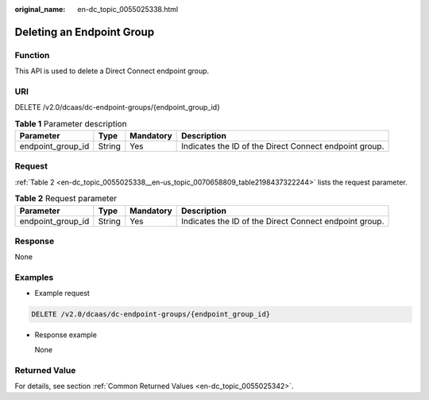 :original_name: en-dc_topic_0055025338.html

.. _en-dc_topic_0055025338:

Deleting an Endpoint Group
==========================

Function
--------

This API is used to delete a Direct Connect endpoint group.

URI
---

DELETE /v2.0/dcaas/dc-endpoint-groups/{endpoint_group_id}

.. table:: **Table 1** Parameter description

   +-------------------+--------+-----------+--------------------------------------------------------+
   | Parameter         | Type   | Mandatory | Description                                            |
   +===================+========+===========+========================================================+
   | endpoint_group_id | String | Yes       | Indicates the ID of the Direct Connect endpoint group. |
   +-------------------+--------+-----------+--------------------------------------------------------+

Request
-------

:ref:`Table 2 <en-dc_topic_0055025338__en-us_topic_0070658809_table2198437322244>` lists the request parameter.

.. _en-dc_topic_0055025338__en-us_topic_0070658809_table2198437322244:

.. table:: **Table 2** Request parameter

   +-------------------+--------+-----------+--------------------------------------------------------+
   | Parameter         | Type   | Mandatory | Description                                            |
   +===================+========+===========+========================================================+
   | endpoint_group_id | String | Yes       | Indicates the ID of the Direct Connect endpoint group. |
   +-------------------+--------+-----------+--------------------------------------------------------+

Response
--------

None

Examples
--------

-  Example request

.. code-block:: text

   DELETE /v2.0/dcaas/dc-endpoint-groups/{endpoint_group_id}

-  Response example

   None

Returned Value
--------------

For details, see section :ref:`Common Returned Values <en-dc_topic_0055025342>`.
